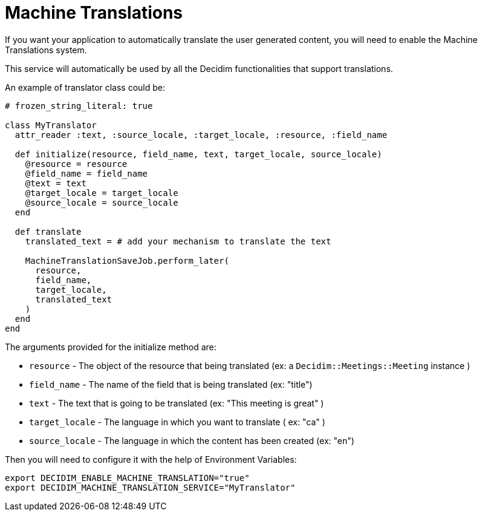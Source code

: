 = Machine Translations

If you want your application to automatically translate the user generated content, you will need to enable the Machine Translations system.

This service will automatically be used by all the Decidim functionalities that support translations.

An example of translator class could be:

[source,ruby]
....
# frozen_string_literal: true

class MyTranslator
  attr_reader :text, :source_locale, :target_locale, :resource, :field_name

  def initialize(resource, field_name, text, target_locale, source_locale)
    @resource = resource
    @field_name = field_name
    @text = text
    @target_locale = target_locale
    @source_locale = source_locale
  end

  def translate
    translated_text = # add your mechanism to translate the text

    MachineTranslationSaveJob.perform_later(
      resource,
      field_name,
      target_locale,
      translated_text
    )
  end
end
....

The arguments provided for the initialize method are:

- `resource` - The object of the resource that being translated (ex: a `Decidim::Meetings::Meeting` instance )
- `field_name` - The name of the field that is being translated (ex: "title")
- `text` - The text that is going to be translated (ex: "This meeting is great" )
- `target_locale` - The language in which you want to translate ( ex: "ca" )
- `source_locale` - The language in which the content has been created (ex: "en")

Then you will need to configure it with the help of Environment Variables:

[source,bash]
....
export DECIDIM_ENABLE_MACHINE_TRANSLATION="true"
export DECIDIM_MACHINE_TRANSLATION_SERVICE="MyTranslator"
....
